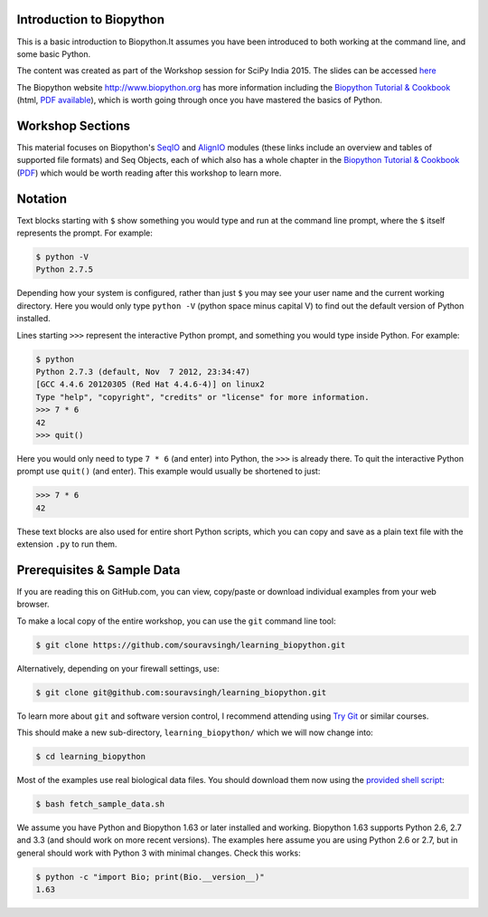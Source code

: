 =========================
Introduction to Biopython
=========================

This is a basic introduction to Biopython.It assumes you have been introduced 
to both working at the command line, and some basic Python.

The content was created as part of the Workshop session for SciPy India 2015.
The slides can be accessed `here <https://docs.google.com/presentation/d/1rPxLAGNZKULCPxkVFvh4h8J476Om43eMBiE7kKe0REg/edit#slide=id.p>`_

The Biopython website http://www.biopython.org has more information including the 
`Biopython Tutorial & Cookbook <http://biopython.org/DIST/docs/tutorial/Tutorial.html>`_
(html, `PDF available <http://biopython.org/DIST/docs/tutorial/Tutorial.pdf>`_),
which is worth going through once you have mastered the basics of Python.

=================
Workshop Sections
=================

This material focuses on Biopython's `SeqIO <http://biopython.org/wiki/SeqIO>`_
and `AlignIO <http://biopython.org/wiki/AlignIO>`_ modules (these links
include an overview and tables of supported file formats) and Seq Objects, each of which
also has a whole chapter in the `Biopython Tutorial & Cookbook
<http://biopython.org/DIST/docs/tutorial/Tutorial.html>`_
(`PDF <http://biopython.org/DIST/docs/tutorial/Tutorial.pdf>`_)
which would be worth reading after this workshop to learn more.

========
Notation
========

Text blocks starting with ``$`` show something you would type and run at the
command line prompt, where the ``$`` itself represents the prompt. For example:

.. sourcecode:: console

    $ python -V
    Python 2.7.5

Depending how your system is configured, rather than just ``$`` you may see your
user name and the current working directory. Here you would only type ``python -V``
(python space minus capital V) to find out the default version of Python installed.

Lines starting ``>>>`` represent the interactive Python prompt, and something
you would type inside Python. For example:

.. sourcecode:: pycon

    $ python
    Python 2.7.3 (default, Nov  7 2012, 23:34:47) 
    [GCC 4.4.6 20120305 (Red Hat 4.4.6-4)] on linux2
    Type "help", "copyright", "credits" or "license" for more information.
    >>> 7 * 6
    42
    >>> quit()

Here you would only need to type ``7 * 6`` (and enter) into Python, the ``>>>``
is already there. To quit the interactive Python prompt use ``quit()`` (and enter).
This example would usually be shortened to just:

.. sourcecode:: pycon

    >>> 7 * 6
    42

These text blocks are also used for entire short Python scripts, which you can
copy and save as a plain text file with the extension ``.py`` to run them.

===========================
Prerequisites & Sample Data
===========================

If you are reading this on GitHub.com, you can view, copy/paste or download
individual examples from your web browser.

To make a local copy of the entire workshop, you can use the ``git``
command line tool:

.. sourcecode:: console

    $ git clone https://github.com/souravsingh/learning_biopython.git

Alternatively, depending on your firewall settings, use:

.. sourcecode:: console

    $ git clone git@github.com:souravsingh/learning_biopython.git

To learn more about ``git`` and software version control, I recommend attending using
`Try Git <https://try.github.io/levels/1/challenges/1>`_
or similar courses.

This should make a new sub-directory, ``learning_biopython/`` which we will now
change into:

.. sourcecode:: console

    $ cd learning_biopython

Most of the examples use real biological data files. You should download them
now using the `provided shell script <fetch_sample_data.sh>`_:

.. sourcecode:: console

    $ bash fetch_sample_data.sh

We assume you have Python and Biopython 1.63 or later installed and working.
Biopython 1.63 supports Python 2.6, 2.7 and 3.3 (and should work on more recent
versions). The examples here assume you are using Python 2.6 or 2.7, but in
general should work with Python 3 with minimal changes. Check this works:

.. sourcecode:: console

    $ python -c "import Bio; print(Bio.__version__)"
    1.63

